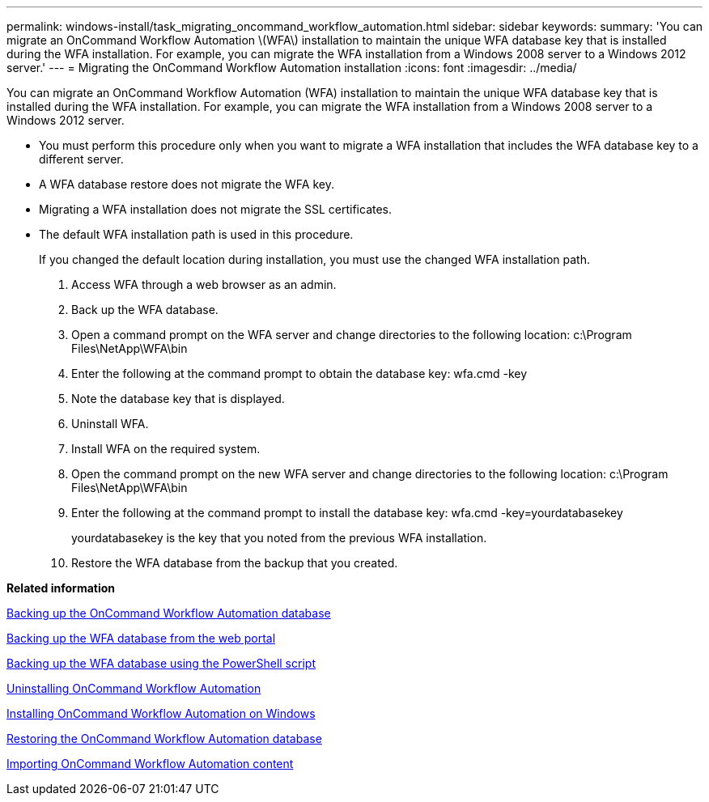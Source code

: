 ---
permalink: windows-install/task_migrating_oncommand_workflow_automation.html
sidebar: sidebar
keywords: 
summary: 'You can migrate an OnCommand Workflow Automation \(WFA\) installation to maintain the unique WFA database key that is installed during the WFA installation. For example, you can migrate the WFA installation from a Windows 2008 server to a Windows 2012 server.'
---
= Migrating the OnCommand Workflow Automation installation
:icons: font
:imagesdir: ../media/

You can migrate an OnCommand Workflow Automation (WFA) installation to maintain the unique WFA database key that is installed during the WFA installation. For example, you can migrate the WFA installation from a Windows 2008 server to a Windows 2012 server.

* You must perform this procedure only when you want to migrate a WFA installation that includes the WFA database key to a different server.
* A WFA database restore does not migrate the WFA key.
* Migrating a WFA installation does not migrate the SSL certificates.
* The default WFA installation path is used in this procedure.
+
If you changed the default location during installation, you must use the changed WFA installation path.

. Access WFA through a web browser as an admin.
. Back up the WFA database.
. Open a command prompt on the WFA server and change directories to the following location: c:\Program Files\NetApp\WFA\bin
. Enter the following at the command prompt to obtain the database key: wfa.cmd -key
. Note the database key that is displayed.
. Uninstall WFA.
. Install WFA on the required system.
. Open the command prompt on the new WFA server and change directories to the following location: c:\Program Files\NetApp\WFA\bin
. Enter the following at the command prompt to install the database key: wfa.cmd -key=yourdatabasekey
+
yourdatabasekey is the key that you noted from the previous WFA installation.

. Restore the WFA database from the backup that you created.

*Related information*

xref:reference_backing_up_of_the_oncommand_workflow_automation_database.adoc[Backing up the OnCommand Workflow Automation database]

xref:task_backing_up_oncommand_workflow_automation_database_using_the_web_portal.adoc[Backing up the WFA database from the web portal]

xref:task_backing_up_oncommand_workflow_automation_using_powershell_script.adoc[Backing up the WFA database using the PowerShell script]

xref:task_uninstalling_oncommand_workflow_automation.adoc[Uninstalling OnCommand Workflow Automation]

xref:task_installing_workflow_automation_on_windows.adoc[Installing OnCommand Workflow Automation on Windows]

xref:concept_restoring_the_wfa_database.adoc[Restoring the OnCommand Workflow Automation database]

xref:task_importing_oncommand_workflow_automation_content.adoc[Importing OnCommand Workflow Automation content]
